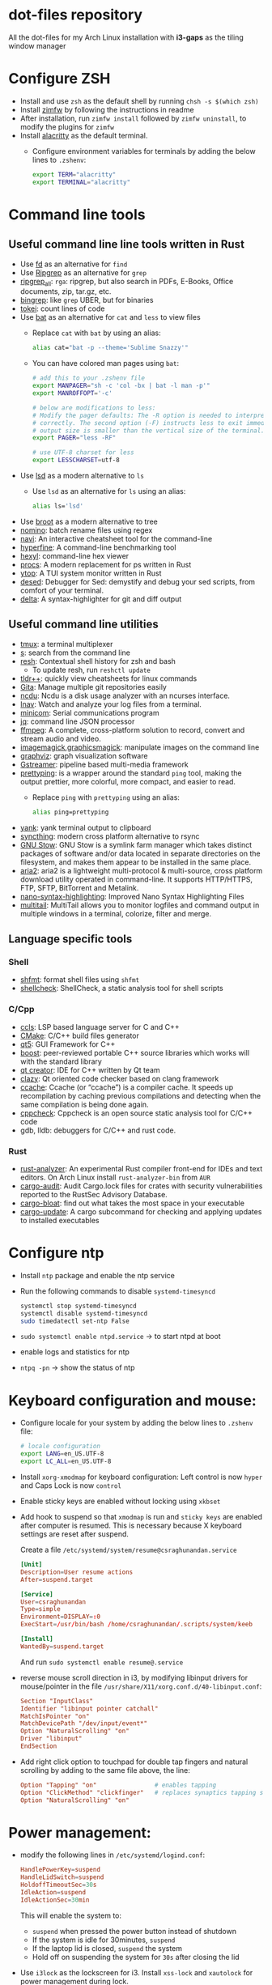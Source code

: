 * dot-files repository

  All the dot-files for my Arch Linux installation with *i3-gaps* as the tiling
  window manager
  
* Configure ZSH
  
  + Install and use ~zsh~ as the default shell by running ~chsh -s $(which zsh)~
  + Install [[https://github.com/zimfw/zimfw][zimfw]] by following the instructions in readme
  + After installation, run ~zimfw install~ followed by ~zimfw uninstall~, to
    modify the plugins for ~zimfw~
  + Install [[https://github.com/alacritty/alacritty][alacritty]]  as the default terminal.
    + Configure environment variables for terminals by adding the below lines to
      =.zshenv=:

      #+BEGIN_SRC bash
export TERM="alacritty"
export TERMINAL="alacritty"
#+END_SRC

    
* Command line tools
  
** Useful command line line tools written in Rust
   
   + Use [[https://github.com/sharkdp/fd][fd]] as an alternative for =find=
   + Use [[https://github.com/BurntSushi/ripgrep][Ripgrep]] as an alternative for =grep=
   + [[https://github.com/phiresky/ripgrep-all][ripgrep_all]]: =rga=: ripgrep, but also search in PDFs, E-Books, Office
     documents, zip, tar.gz, etc.
   + [[https://github.com/m4b/bingrep][bingrep]]: like ~grep~ UBER, but for binaries
   + [[https://github.com/XAMPPRocky/tokei][tokei]]: count lines of code
   + Use [[https://github.com/sharkdp/bat][bat]]  as an alternative for =cat= and =less= to view files
     + Replace =cat= with =bat= by using an alias:

       #+BEGIN_SRC bash
alias cat="bat -p --theme='Sublime Snazzy'"  
#+END_SRC

     + You can have colored man pages using =bat=:

       #+BEGIN_SRC bash
# add this to your .zshenv file
export MANPAGER="sh -c 'col -bx | bat -l man -p'"
export MANROFFOPT='-c'

# below are modifications to less:
# Modify the pager defaults: The -R option is needed to interpret ANSI colors
# correctly. The second option (-F) instructs less to exit immediately if the
# output size is smaller than the vertical size of the terminal.
export PAGER="less -RF"

# use UTF-8 charset for less
export LESSCHARSET=utf-8
#+END_SRC

   + Use [[https://github.com/Peltoche/lsd][lsd]] as a modern alternative to =ls=
     + Use =lsd= as an alternative for =ls= using an alias:

       #+BEGIN_SRC bash
alias ls='lsd'  
#+END_SRC

   + Use [[https://github.com/Canop/broot][broot]] as a modern alternative to tree
   + [[https://github.com/yaa110/nomino][nomino]]: batch rename files using regex
   + [[https://github.com/denisidoro/navi/][navi]]: An interactive cheatsheet tool for the command-line
   + [[https://github.com/sharkdp/hyperfine][hyperfine]]: A command-line benchmarking tool
   + [[https://github.com/sharkdp/hexyl][hexyl]]: command-line hex viewer 
   + [[https://github.com/dalance/procs/][procs]]: A modern replacement for ps written in Rust
   + [[https://github.com/cjbassi/ytop][ytop]]: A TUI system monitor written in Rust
   + [[https://github.com/SoptikHa2/desed][desed]]: Debugger for Sed: demystify and debug your sed scripts, from comfort
     of your terminal.
   + [[https://github.com/dandavison/delta][delta]]: A syntax-highlighter for git and diff output

** Useful command line utilities

   + [[https://github.com/tmux/tmux][tmux]]:  a terminal multiplexer
   + [[https://github.com/zquestz/s][s]]: search from the command line
   + [[https://github.com/curusarn/resh][resh]]: Contextual shell history for zsh and bash
     + To update resh, run =reshctl update=
   + [[https://github.com/isacikgoz/tldr][tldr++]]: quickly view cheatsheets for linux commands
   + [[https://github.com/nosarthur/gita][Gita]]: Manage multiple git repositories easily
   + [[https://dev.yorhel.nl/ncdu][ncdu]]: Ncdu is a disk usage analyzer with an ncurses interface.
   + [[https://lnav.org/][lnav]]: Watch and analyze your log files from a terminal.
   + [[https://salsa.debian.org/minicom-team/minicom][minicom]]: Serial communications program
   + [[https://github.com/stedolan/jq][jq]]: command line JSON processor
   + [[https://ffmpeg.org/][ffmpeg]]: A complete, cross-platform solution to record, convert and stream
     audio and video.
   + [[https://github.com/ImageMagick/ImageMagick][imagemagick]],[[http://www.graphicsmagick.org/index.html][graphicsmagick]]: manipulate images on the command line
   + [[https://graphviz.org/][graphviz]]: graph visualization software
   + [[https://gstreamer.freedesktop.org/][Gstreamer]]: pipeline based multi-media framework
   + [[https://github.com/denilsonsa/prettyping][prettyping]]: is a wrapper around the standard =ping= tool, making the output
     prettier, more colorful, more compact, and easier to read.
     + Replace =ping= with =prettyping= using an alias:

       #+BEGIN_SRC bash
alias ping=prettyping  
#+END_SRC

   + [[https://github.com/mptre/yank/][yank]]: yank terminal output to clipboard
   + [[https://github.com/syncthing/syncthing][syncthing]]: modern cross platform alternative to rsync
   + [[https://www.gnu.org/software/stow/][GNU Stow]]: GNU Stow is a symlink farm manager which takes distinct packages
     of software and/or data located in separate directories on the filesystem,
     and makes them appear to be installed in the same place.
   + [[https://github.com/aria2/aria2][aria2]]: aria2 is a lightweight multi-protocol & multi-source, cross platform
     download utility operated in command-line. It supports HTTP/HTTPS, FTP,
     SFTP, BitTorrent and Metalink.
   + [[https://github.com/scopatz/nanorc][nano-syntax-highlighting]]: Improved Nano Syntax Highlighting Files
   + [[https://www.vanheusden.com/multitail/][multitail]]: MultiTail allows you to monitor logfiles and command output in
     multiple windows in a terminal, colorize, filter and merge.


** Language specific tools

*** Shell
    
   + [[https://github.com/mvdan/sh][shfmt]]: format shell files using =shfmt=
   + [[https://github.com/koalaman/shellcheck][shellcheck]]: ShellCheck, a static analysis tool for shell scripts

*** C/Cpp

    + [[https://github.com/MaskRay/ccls][ccls]]: LSP based language server for C and C++
    + [[https://cmake.org/][CMake]]: C/C++ build files generator
    + [[https://www.qt.io/][qt5]]: GUI Framework for C++
    + [[https://www.boost.org/][boost]]:  peer-reviewed portable C++ source libraries which works will with
      the standard library
    + [[https://www.qt.io/development-tools][qt creator]]: IDE for C++ written by Qt team
    + [[https://github.com/KDE/clazy][clazy]]: Qt oriented code checker based on clang framework
    + [[https://ccache.dev/][ccache]]: Ccache (or “ccache”) is a compiler cache. It speeds up
      recompilation by caching previous compilations and detecting when the same
      compilation is being done again.
    + [[http://cppcheck.sourceforge.net/][cppcheck]]: Cppcheck is an open source static analysis tool for C/C++ code
    + gdb, lldb: debuggers for C/C++ and rust code.

*** Rust

    + [[https://github.com/rust-analyzer/rust-analyzer][rust-analyzer]]: An experimental Rust compiler front-end for IDEs and text
      editors. On Arch Linux install =rust-analyzer-bin= from =AUR=
    + [[https://github.com/RustSec/cargo-audit][cargo-audit]]: Audit Cargo.lock files for crates with security
      vulnerabilities reported to the RustSec Advisory Database.
    + [[https://github.com/RazrFalcon/cargo-bloat][cargo-bloat]]: find out what takes the most space in your executable
    + [[https://github.com/nabijaczleweli/cargo-update][cargo-update]]: A cargo subcommand for checking and applying updates to
      installed executables

* Configure ntp
  - Install =ntp= package and enable the ntp service
  - Run the following commands to disable =systemd-timesyncd=
    #+begin_src bash
    systemctl stop systemd-timesyncd
    systemctl disable systemd-timesyncd
    sudo timedatectl set-ntp False
    #+end_src

  - =sudo systemctl enable ntpd.service= -> to start ntpd at boot
  - enable logs and statistics for ntp
  - =ntpq -pn= -> show the status of ntp  
  
* Keyboard configuration and mouse:
  + Configure locale for your system by adding the below lines to =.zshenv=
    file:

    #+BEGIN_SRC bash
# locale configuration
export LANG=en_US.UTF-8
export LC_ALL=en_US.UTF-8
#+END_SRC

  + Install ~xorg-xmodmap~ for keyboard configuration: Left control is now
    =hyper= and Caps Lock is now =control=
  + Enable sticky keys are enabled without locking using =xkbset=
  + Add hook to suspend so that =xmodmap= is run and =sticky keys= are enabled
    after computer is resumed. This is necessary because X keyboard settings are
    reset after suspend.

    Create a file =/etc/systemd/system/resume@csraghunandan.service=
    #+BEGIN_SRC conf
[Unit]
Description=User resume actions
After=suspend.target

[Service]
User=csraghunandan
Type=simple
Environment=DISPLAY=:0
ExecStart=/usr/bin/bash /home/csraghunandan/.scripts/system/keeb

[Install]
WantedBy=suspend.target
    #+END_SRC
    And run =sudo systemctl enable resume@.service=
    
  + reverse mouse scroll direction in i3, by modifying libinput drivers for
    mouse/pointer in the file =/usr/share/X11/xorg.conf.d/40-libinput.conf=:

      #+BEGIN_SRC conf
Section "InputClass"
Identifier "libinput pointer catchall"
MatchIsPointer "on"
MatchDevicePath "/dev/input/event*"
Option "NaturalScrolling" "on"
Driver "libinput"
EndSection
      #+END_SRC
     
  + Add right click option to touchpad for double tap fingers and natural
    scrolling by adding to the same file above, the line:
    #+BEGIN_SRC conf
Option "Tapping" "on"                # enables tapping
Option "ClickMethod" "clickfinger"   # replaces synaptics tapping setup
Option "NaturalScrolling" "on"
#+END_SRC

* Power management:
  + modify the following lines in ~/etc/systemd/logind.conf~:
    
    #+BEGIN_SRC conf
HandlePowerKey=suspend
HandleLidSwitch=suspend
HoldoffTimeoutSec=30s
IdleAction=suspend
IdleActionSec=30min  
#+END_SRC

    This will enable the system to:
    + =suspend= when pressed the power button instead of shutdown
    + If the system is idle for 30minutes, =suspend=
    + If the laptop lid is closed, =suspend= the system
    + Hold off on suspending the system for =30s= after closing the lid
  + Use =i3lock= as the lockscreen for i3. Install =xss-lock= and =xautolock=
    for power management during lock.
    + Setup an alias for =i3lock=:

      #+BEGIN_SRC bash
alias i3lock="i3lock && echo mem > /sys/power/state"  
#+END_SRC

  + =TLP= and =thermald= for power management for laptops:
    - Enable =tlp.servce=
    - mask the systemd service =systemd-rfkill.service= and socket =systemd-rfkill.socket=
    - enable =thermald.service=. This will reduce the CPU clock if temperature
      exceeds a threshold
  + copy =low-battery-alert.service= and =low-battery-alert.timer= to
    =/etc/systemd/system/= and enable both of them by running =sudo systemctl
    enable low-battery-alert.service= and =sudo systemctl enable
    low-battery-alert.timer=.
    + Install =acpi= for fetching laptop battery status    
    

* Configure media related applications
  
  + Run ~mkdir -p ~/.config/mpd/playlists~ and enable ~mpd~ service by running:
    ~sudo systemctl enable mpd.service~
  + Use ~ncmpcpp~ as the client for =mpd=
  + Install ~mpDris2~ (from AUR) and enable it by running ~systemctl --user
    enable mpDris2~
  + Install =playerctl= and =pulseaudio-ctl= for media controls. This allows us
    to add notifications and maximum volume limit for system volume
  + Install =alsa= and =pulseaudio=: =alsa-utils=, =alsa-plugins=,
    =pluseaudio-alsa=
  + Use =VLC= as the media player for videos. Enable hardware acceleration for
    decoding by installing: =intel-media-driver=, =libva-utils=,
    =xf86-video-intel= and selecting the VAAPI backend for hardware decoding in
    settings for VLC
  + =pavucontrol= (controlling audio through UI)
  + Other media tools:
    + Gstreamer
    + ffmpeg, libav
    + imagemagick, graphicsmagick
    + graphviz
    + flac, faac
    + x264, x265
    + youtube-dl (download from youtube and other media sites)
    + Bluetooth configuration:
      + Install =bluez=, =bluez-utils= and =blueman= (front end for bluetooth)
      + Enable and start bluetooth service:

        #+BEGIN_SRC bash
    sudo systemctl enable bluetooth.service --now  
#+END_SRC

* Security
  
  + =KeepassXC= as the default password manager for linux. Also, enable the
    browser integration and install plugins for chrome and firefox
  + =ufw=: simple firewall for linux
    
    enable =ufw.service= after installation and run =sudo ufw default deny= to enable the firewall
  + change the default DNS resolver to =1.1.1.1= by editing the =nameserver=
    entry in =/etc/resolv.conf= and make it unwritable by running the command:
    =chattr +i /etc/resolv.conf=


* Reader applications
  
  + Use =Zathura= as the default reader
    + Install the following packages: =zathura-pdf-mupdf=, =zathura-djvu=, =zathura-cb=
    + Enable copy to clipboard by adding to =~/.config/zathura/zathurarc=:
    + Make =zathura= the default PDF reader for opening applications in firefox,
      or other GUI applications by modifying the =mineapps.list=
    + Make =zathura= the default =Reader= application by adding the following
      lines in your =.zshenv= file:

      #+BEGIN_SRC bash
export READER="zathura"  
#+END_SRC

  + Use =libreoffice-fresh= package for installing libreoffice
  + Dictionary and thesaurus config:
    + Install =artha= as the thesarus for linux. Bind its shortcut to =Hyper+Alt+t=
    + Install =goldendict= with websters 1828 dictionary by following: [[http://eduardosanchez.me/2015/09/07/installing-websters-revised-unabridged-dictionary-on-ubuntu-gnulinux/][this guide]] . Bind its shortcut to =Meta+Alt+t=
  + Install =hunspell=, =hunspell-en_US=, =hunspell-en_GB= for spell checker
  + Install =dictd= for English to other language dictionary translations
  + Install =texlive-most= and =pygments= for a complete latex environment
  + Install =pdf-tools= to be able to view PDF file inside emacs using =poppler=
  + Install =pandoc= for converting documents from one format to other 

* Configuring i3 and tools used
  
  + Install ~deadd-notification-center~ for getting notifications for  *i3*
    + Enable and start the =deadd-notification-center= service:

      #+BEGIN_SRC bash
sudo systemctl enable deadd-notification-center --now  
#+END_SRC

  + Install ~rofi~ as the application launcher
  + Use =i3blocks= as the bar for i3wm
  + Use =numlockx= to enable numlock functionality
  + Use =unclutter= to hide mouse pointer after a few seconds of idle time.
  + Use =feh= to set the wallpaper background
  + Use =i3lock= as the locker for i3wm
  + Use [[https://github.com/yshui/picom/][picom]] as the display compositor for i3. Install from =git=, for Archlinux,
    install using =picom-git= from AUR.
    + Use =experimental backends= option when running picom, otherwise the =glx=
      backend will not work.
  + Use [[https://github.com/coldfix/udiskie][udiskie]] to get notifications and manage devices connected to the system.
  + Use [[https://github.com/naelstrof/maim][maim]] and =xdotool= to take desktop screenshots. =xdotool= is also used
    to get picture in picture effect using i3. The following are enabled in i3:
    - screenshot of entire screen
    - screenshot of active window
    - screenshot of region
    - copy selected region to clipboard
  + Install =xorg-backlight= brightness of the screen
  + Install =xorg-xinput= for enabling/disabling touchpad
  + Use [[https://github.com/cdown/clipmenu][clipmenu]] as the clipboard manager for Linux:
    + Enable and start the =clipmenud= service:

      #+BEGIN_SRC bash
sudo systemctl enable clipmenud --now  
#+END_SRC
    + set ~CM_LAUNCHER=rofi~, so that you can use rofi to view clipboard

  + Use =nm-applet= which will provide a tray for NetworkManger

  + Set =firefox-developer-edition= as the default browser by:

    #+BEGIN_SRC bash
gio mime x-scheme-handler/http firefox-developer-edition.desktop
gio mime x-scheme-handler/https firefox-developer-edition.desktop
#+END_SRC

  + Run =blueman-tray= to get a tray icon for bluetooth. This requires =blueman=
    to be installed
  + Install [[https://github.com/v1cont/yad][yad]] to get dialog popups. This is used for calendar when pressing
    date in i3bar
  + Install [[https://github.com/Airblader/xedgewarp][xedgewrap]] to allow mouse to wrap across multiple monitors
  + Install [[https://github.com/chmln/enact][enact]] to have automatic configuration of multiple monitors with
    hotplug support:

    #+BEGIN_SRC bash
# install enact using cargo
cargo install --git https://github.com/chmln/enact

# to use in i3, add this line to your config:
exec --no-startup-id enact --pos top --watch &
#+END_SRC

  + Install [[https://github.com/RasmusLindroth/i3keys][i3keys]] to list all the bindings made for i3wm in web or terminal

  + Install =i3-auto-layout= to automatically layout i3 windows in a uniform
    manner:

    #+BEGIN_SRC bash
# install i3-auto-layout with cargo
cargo install --git https://github.com/chmln/i3-auto-layout
#+END_SRC

    + To run =i3-auto-layout=, copy the systemd user service
      file(=i3-auto-layout.service=) to =/usr/lib/systemd/user/= and run the
      below command:

      #+BEGIN_SRC 
systemctl --user enable i3-auto-layout.service --now  
#+END_SRC

* Productivity tools

  + Install *Emacs28* from source by running:

    #+BEGIN_SRC bash
git clone -b master https://github.com/emacs-mirror/emacs --single-branch
cd emacs
sh autogen.sh
./configure --with-modules --with-rsvg --with-dbus --with-imagemagick --without-pop --with-xft --with-xml2 --with-libotf
# replce -jX, X is the number of cores in your machine
make -j8
make install
#+END_SRC

    + Enable and run the systemd service for emacs:

      #+BEGIN_SRC bash
systemctl --user enable emacs --now
#+END_SRC

    + Change the =emacs.desktop= file to launch =emacsclient=, its located in
      =/usr/local/share/applications/emacs.desktop=:

      #+BEGIN_SRC conf
[Desktop Entry]
Name=Emacs
GenericName=Text Editor
Comment=Edit text
MimeType=text/english;text/plain;text/x-makefile;text/x-c++hdr;text/x-c++src;text/x-chdr;text/x-csrc;text/x-java;text/x-moc;text/x-pascal;text/x-tcl;text/x-tex;application/x-shellscript;text/x-c;text/x-c++;
Exec=/usr/local/bin/emacsclient -c -a '' %F
Icon=emacs
Type=Application
Terminal=false
Categories=Development;TextEditor;
StartupWMClass=Emacs
Keywords=Text;Editor;
#+END_SRC

    + Make =emacs= your default text editor by adding the below lines to your
      =.zshenv= file:

      #+BEGIN_SRC bash
export EDITOR="emacsclient -n -a \"\""
export VISUAL="emacsclient -n -a \"\""
#+END_SRC

  + =Postman= for testing HTTP requests
  + =Zeal= for offline documentation
  + =Source Trail= for browsing C/Cpp and Python projects visually
  + Install LibreOffice from =libreoffice-fresh= (in AUR)
  + =Plantuml= for creating control flow and other diagrams
  + =dbeaver= (open source Database viewer)
  + =TeamViewr= for remote control
    + Enable and start teamviewer deamon in the background by:

      #+BEGIN_SRC bash
sudo sytemctl enable teamviewerd.service --now  
#+END_SRC
  + =Wireshark= for network analyzing. Install it with the following packages:
    =wireshark-qt=, =wireshark-cli=

* Appearance

  + Use =arc-gtk-theme= as the default theme and =paper-icon-theme= as the
    default icons set
  + Font sets for arch: =noto-fonts=, =noto-fonts-extra=, =noto-fonts-cjk=,
    =noto-fonts-emoji=, =otf-font-awesome=
    
    To install all the necessary font packages to fonts from display various
    langauges and emoji
  + Use =Iosevka SS08= as the default monospace font
  + Use =lxappearence= to change the font, icons and theme
  + Install =redshift= to warn the screen during night times to reduce eye strain
    + Enable and start: ~redshift~ by running

      #+BEGIN_SRC bash
  systemctl --user enable redshift-gtk.service --now  
  #+END_SRC


    + In order to allow access Redshift to use GeoClue2, add the following lines
      to ~/etc/geoclue/geoclue.conf~:
    #+begin_src conf
[redshift]
allowed=true
system=false
users=
    #+end_src
